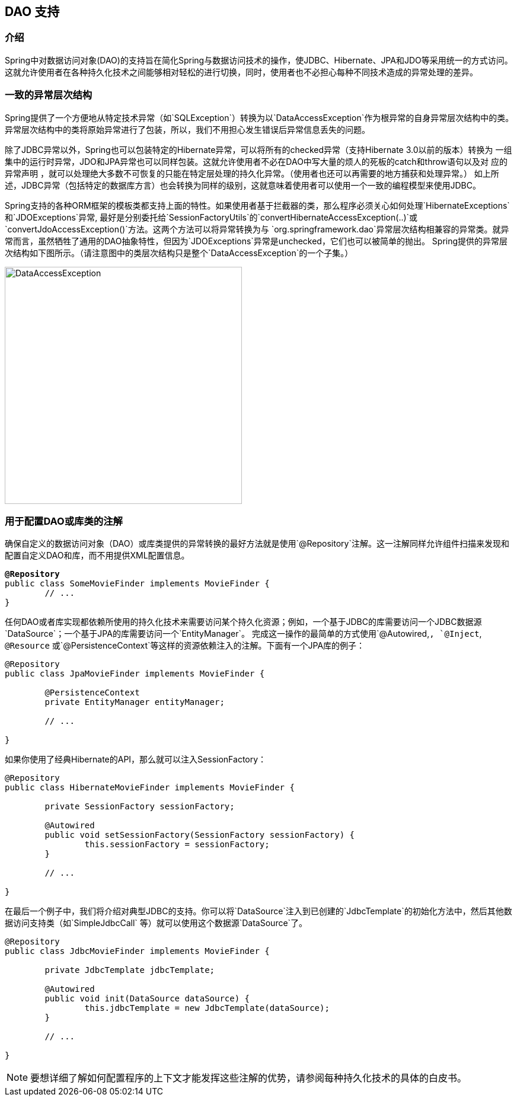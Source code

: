 [[dao]]
== DAO 支持




[[dao-introduction]]
=== 介绍
Spring中对数据访问对象(DAO)的支持旨在简化Spring与数据访问技术的操作，使JDBC、Hibernate、JPA和JDO等采用统一的方式访问。
这就允许使用者在各种持久化技术之间能够相对轻松的进行切换，同时，使用者也不必担心每种不同技术造成的异常处理的差异。




[[dao-exceptions]]
=== 一致的异常层次结构
Spring提供了一个方便地从特定技术异常（如`SQLException`）转换为以`DataAccessException`作为根异常的自身异常层次结构中的类。
异常层次结构中的类将原始异常进行了包装，所以，我们不用担心发生错误后异常信息丢失的问题。

除了JDBC异常以外，Spring也可以包装特定的Hibernate异常，可以将所有的checked异常（支持Hibernate 3.0以前的版本）转换为
一组集中的运行时异常，JDO和JPA异常也可以同样包装。这就允许使用者不必在DAO中写大量的烦人的死板的catch和throw语句以及对
应的异常声明 ，就可以处理绝大多数不可恢复的只能在特定层处理的持久化异常。（使用者也还可以再需要的地方捕获和处理异常。）
如上所述，JDBC异常（包括特定的数据库方言）也会转换为同样的级别，这就意味着使用者可以使用一个一致的编程模型来使用JDBC。

Spring支持的各种ORM框架的模板类都支持上面的特性。如果使用者基于拦截器的类，那么程序必须关心如何处理`HibernateExceptions` 和`JDOExceptions`异常,
最好是分别委托给`SessionFactoryUtils`的`convertHibernateAccessException(..)`或`convertJdoAccessException()`方法。这两个方法可以将异常转换为与
`org.springframework.dao`异常层次结构相兼容的异常类。就异常而言，虽然牺牲了通用的DAO抽象特性，但因为`JDOExceptions`异常是unchecked，它们也可以被简单的抛出。
Spring提供的异常层次结构如下图所示。（请注意图中的类层次结构只是整个`DataAccessException`的一个子集。）

image::images/DataAccessException.gif[width=400]




[[dao-annotations]]
=== 用于配置DAO或库类的注解
确保自定义的数据访问对象（DAO）或库类提供的异常转换的最好方法就是使用`@Repository`注解。这一注解同样允许组件扫描来发现和配置自定义DAO和库，而不用提供XML配置信息。


[source,java,indent=0]
[subs="verbatim,quotes"]
----
	**@Repository**
	public class SomeMovieFinder implements MovieFinder {
		// ...
	}
----

任何DAO或者库实现都依赖所使用的持久化技术来需要访问某个持久化资源；例如，一个基于JDBC的库需要访问一个JDBC数据源`DataSource`；一个基于JPA的库需要访问一个`EntityManager`。
完成这一操作的最简单的方式使用`@Autowired,`, `@Inject`, `@Resource` 或`@PersistenceContext`等这样的资源依赖注入的注解。下面有一个JPA库的例子：


[source,java,indent=0]
[subs="verbatim,quotes"]
----
	@Repository
	public class JpaMovieFinder implements MovieFinder {

		@PersistenceContext
		private EntityManager entityManager;

		// ...

	}
----

如果你使用了经典Hibernate的API，那么就可以注入SessionFactory：


[source,java,indent=0]
[subs="verbatim,quotes"]
----
	@Repository
	public class HibernateMovieFinder implements MovieFinder {

		private SessionFactory sessionFactory;

		@Autowired
		public void setSessionFactory(SessionFactory sessionFactory) {
			this.sessionFactory = sessionFactory;
		}

		// ...

	}
----

在最后一个例子中，我们将介绍对典型JDBC的支持。你可以将`DataSource`注入到已创建的`JdbcTemplate`的初始化方法中，然后其他数据访问支持类（如`SimpleJdbcCall` 等）就可以使用这个数据源`DataSource`了。


[source,java,indent=0]
[subs="verbatim,quotes"]
----
	@Repository
	public class JdbcMovieFinder implements MovieFinder {

		private JdbcTemplate jdbcTemplate;

		@Autowired
		public void init(DataSource dataSource) {
			this.jdbcTemplate = new JdbcTemplate(dataSource);
		}

		// ...

	}
----

[NOTE]
====
要想详细了解如何配置程序的上下文才能发挥这些注解的优势，请参阅每种持久化技术的具体的白皮书。
====